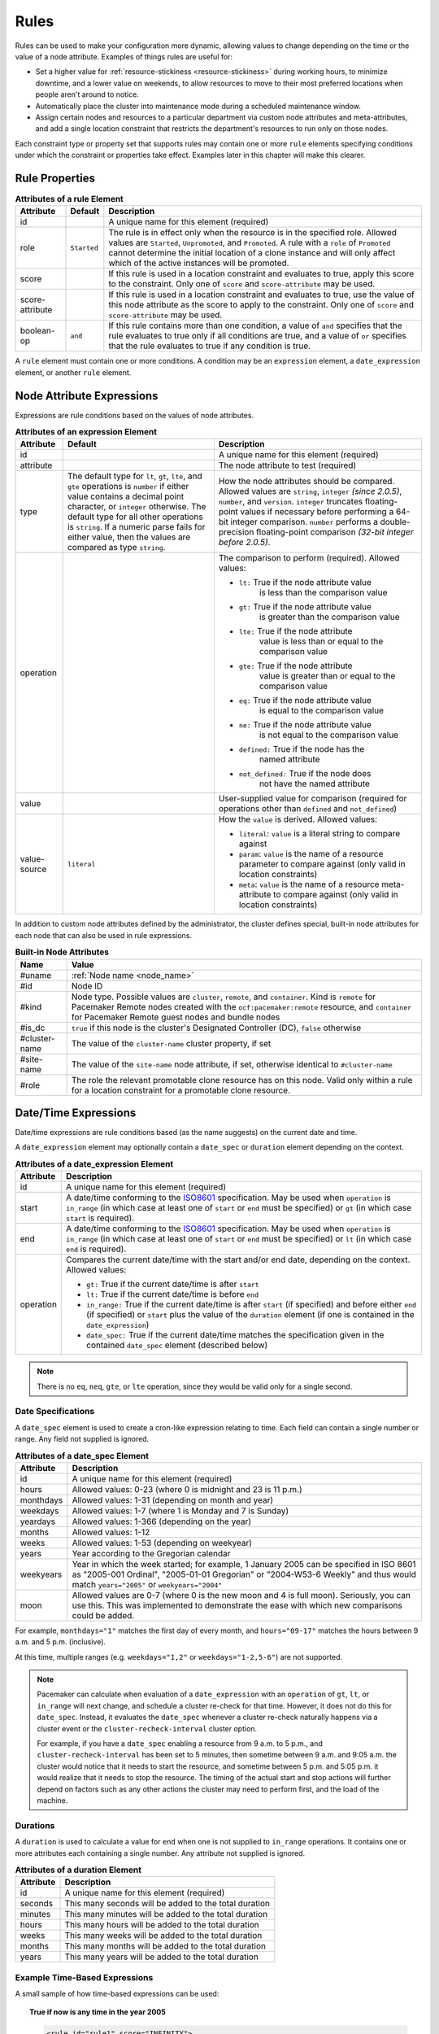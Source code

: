 .. index::
   single: rule

.. _rules:

Rules
-----

Rules can be used to make your configuration more dynamic, allowing values to
change depending on the time or the value of a node attribute. Examples of
things rules are useful for:

* Set a higher value for :ref:`resource-stickiness <resource-stickiness>`
  during working hours, to minimize downtime, and a lower value on weekends, to
  allow resources to move to their most preferred locations when people aren't
  around to notice.

* Automatically place the cluster into maintenance mode during a scheduled
  maintenance window.

* Assign certain nodes and resources to a particular department via custom
  node attributes and meta-attributes, and add a single location constraint
  that restricts the department's resources to run only on those nodes.

Each constraint type or property set that supports rules may contain one or more
``rule`` elements specifying conditions under which the constraint or properties
take effect. Examples later in this chapter will make this clearer.

.. index::
   pair: XML element; rule

Rule Properties
###############

.. table:: **Attributes of a rule Element**

   +-----------------+-------------+-------------------------------------------+
   | Attribute       | Default     | Description                               |
   +=================+=============+===========================================+
   | id              |             | .. index::                                |
   |                 |             |    pair: rule; id                         |
   |                 |             |                                           |
   |                 |             | A unique name for this element (required) |
   +-----------------+-------------+-------------------------------------------+
   | role            | ``Started`` | .. index::                                |
   |                 |             |    pair: rule; role                       |
   |                 |             |                                           |
   |                 |             | The rule is in effect only when the       |
   |                 |             | resource is in the specified role.        |
   |                 |             | Allowed values are ``Started``,           |
   |                 |             | ``Unpromoted``, and ``Promoted``. A rule  |
   |                 |             | with a ``role`` of ``Promoted`` cannot    |
   |                 |             | determine the initial location of a clone |
   |                 |             | instance and will only affect which of    |
   |                 |             | the active instances will be promoted.    |
   +-----------------+-------------+-------------------------------------------+
   | score           |             | .. index::                                |
   |                 |             |    pair: rule; score                      |
   |                 |             |                                           |
   |                 |             | If this rule is used in a location        |
   |                 |             | constraint and evaluates to true, apply   |
   |                 |             | this score to the constraint. Only one of |
   |                 |             | ``score`` and ``score-attribute`` may be  |
   |                 |             | used.                                     |
   +-----------------+-------------+-------------------------------------------+
   | score-attribute |             | .. index::                                |
   |                 |             |    pair: rule; score-attribute            |
   |                 |             |                                           |
   |                 |             | If this rule is used in a location        |
   |                 |             | constraint and evaluates to true, use the |
   |                 |             | value of this node attribute as the score |
   |                 |             | to apply to the constraint. Only one of   |
   |                 |             | ``score`` and ``score-attribute`` may be  |
   |                 |             | used.                                     |
   +-----------------+-------------+-------------------------------------------+
   | boolean-op      | ``and``     | .. index::                                |
   |                 |             |    pair: rule; boolean-op                 |
   |                 |             |                                           |
   |                 |             | If this rule contains more than one       |
   |                 |             | condition, a value of ``and`` specifies   |
   |                 |             | that the rule evaluates to true only if   |
   |                 |             | all conditions are true, and a value of   |
   |                 |             | ``or`` specifies that the rule evaluates  |
   |                 |             | to true if any condition is true.         |
   +-----------------+-------------+-------------------------------------------+

A ``rule`` element must contain one or more conditions. A condition may be an
``expression`` element, a ``date_expression`` element, or another ``rule`` element.


.. index::
   single: rule; node attribute expression
   single: node attribute; rule expression
   pair: XML element; expression

.. _node_attribute_expressions:

Node Attribute Expressions
##########################

Expressions are rule conditions based on the values of node attributes.

.. table:: **Attributes of an expression Element**

   +--------------+---------------------------------+-------------------------------------------+
   | Attribute    | Default                         | Description                               |
   +==============+=================================+===========================================+
   | id           |                                 | .. index::                                |
   |              |                                 |    pair: expression; id                   |
   |              |                                 |                                           |
   |              |                                 | A unique name for this element (required) |
   +--------------+---------------------------------+-------------------------------------------+
   | attribute    |                                 | .. index::                                |
   |              |                                 |    pair: expression; attribute            |
   |              |                                 |                                           |
   |              |                                 | The node attribute to test (required)     |
   +--------------+---------------------------------+-------------------------------------------+
   | type         | The default type for            | .. index::                                |
   |              | ``lt``, ``gt``, ``lte``, and    |    pair: expression; type                 |
   |              | ``gte`` operations is ``number``|                                           |
   |              | if either value contains a      | How the node attributes should be         |
   |              | decimal point character, or     | compared. Allowed values are ``string``,  |
   |              | ``integer`` otherwise. The      | ``integer`` *(since 2.0.5)*, ``number``,  |
   |              | default type for all other      | and ``version``. ``integer`` truncates    |
   |              | operations is ``string``. If a  | floating-point values if necessary before |
   |              | numeric parse fails for either  | performing a 64-bit integer comparison.   |
   |              | value, then the values are      | ``number`` performs a double-precision    |
   |              | compared as type ``string``.    | floating-point comparison                 |
   |              |                                 | *(32-bit integer before 2.0.5)*.          |
   +--------------+---------------------------------+-------------------------------------------+
   | operation    |                                 | .. index::                                |
   |              |                                 |    pair: expression; operation            |
   |              |                                 |                                           |
   |              |                                 | The comparison to perform (required).     |
   |              |                                 | Allowed values:                           |
   |              |                                 |                                           |
   |              |                                 | * ``lt:`` True if the node attribute value|
   |              |                                 |    is less than the comparison value      |
   |              |                                 | * ``gt:`` True if the node attribute value|
   |              |                                 |    is greater than the comparison value   |
   |              |                                 | * ``lte:`` True if the node attribute     |
   |              |                                 |    value is less than or equal to the     |
   |              |                                 |    comparison value                       |
   |              |                                 | * ``gte:`` True if the node attribute     |
   |              |                                 |    value is greater than or equal to the  |
   |              |                                 |    comparison value                       |
   |              |                                 | * ``eq:`` True if the node attribute value|
   |              |                                 |    is equal to the comparison value       |
   |              |                                 | * ``ne:`` True if the node attribute value|
   |              |                                 |    is not equal to the comparison value   |
   |              |                                 | * ``defined:`` True if the node has the   |
   |              |                                 |    named attribute                        |
   |              |                                 | * ``not_defined:`` True if the node does  |
   |              |                                 |    not have the named attribute           |
   +--------------+---------------------------------+-------------------------------------------+
   | value        |                                 | .. index::                                |
   |              |                                 |    pair: expression; value                |
   |              |                                 |                                           |
   |              |                                 | User-supplied value for comparison        |
   |              |                                 | (required for operations other than       |
   |              |                                 | ``defined`` and ``not_defined``)          |
   +--------------+---------------------------------+-------------------------------------------+
   | value-source | ``literal``                     | .. index::                                |
   |              |                                 |    pair: expression; value-source         |
   |              |                                 |                                           |
   |              |                                 | How the ``value`` is derived. Allowed     |
   |              |                                 | values:                                   |
   |              |                                 |                                           |
   |              |                                 | * ``literal``: ``value`` is a literal     |
   |              |                                 |   string to compare against               |
   |              |                                 | * ``param``: ``value`` is the name of a   |
   |              |                                 |   resource parameter to compare against   |
   |              |                                 |   (only valid in location constraints)    |
   |              |                                 | * ``meta``: ``value`` is the name of a    |
   |              |                                 |   resource meta-attribute to compare      |
   |              |                                 |   against (only valid in location         |
   |              |                                 |   constraints)                            |
   +--------------+---------------------------------+-------------------------------------------+

.. _node-attribute-expressions-special:

In addition to custom node attributes defined by the administrator, the cluster
defines special, built-in node attributes for each node that can also be used
in rule expressions.

.. table:: **Built-in Node Attributes**

   +---------------+-----------------------------------------------------------+
   | Name          | Value                                                     |
   +===============+===========================================================+
   | #uname        | :ref:`Node name <node_name>`                              |
   +---------------+-----------------------------------------------------------+
   | #id           | Node ID                                                   |
   +---------------+-----------------------------------------------------------+
   | #kind         | Node type. Possible values are ``cluster``, ``remote``,   |
   |               | and ``container``. Kind is ``remote`` for Pacemaker Remote|
   |               | nodes created with the ``ocf:pacemaker:remote`` resource, |
   |               | and ``container`` for Pacemaker Remote guest nodes and    |
   |               | bundle nodes                                              |
   +---------------+-----------------------------------------------------------+
   | #is_dc        | ``true`` if this node is the cluster's Designated         |
   |               | Controller (DC), ``false`` otherwise                      |
   +---------------+-----------------------------------------------------------+
   | #cluster-name | The value of the ``cluster-name`` cluster property, if set|
   +---------------+-----------------------------------------------------------+
   | #site-name    | The value of the ``site-name`` node attribute, if set,    |
   |               | otherwise identical to ``#cluster-name``                  |
   +---------------+-----------------------------------------------------------+
   | #role         | The role the relevant promotable clone resource has on    |
   |               | this node. Valid only within a rule for a location        |
   |               | constraint for a promotable clone resource.               |
   +---------------+-----------------------------------------------------------+

.. Add_to_above_table_if_released:

   +---------------+-----------------------------------------------------------+
   | #ra-version   | The installed version of the resource agent on the node,  |
   |               | as defined by the ``version`` attribute of the            |
   |               | ``resource-agent`` tag in the agent's metadata. Valid only|
   |               | within rules controlling resource options. This can be    |
   |               | useful during rolling upgrades of a backward-incompatible |
   |               | resource agent. *(since x.x.x)*                           |


.. index::
   single: rule; date/time expression
   pair: XML element; date_expression

Date/Time Expressions
#####################

Date/time expressions are rule conditions based (as the name suggests) on the
current date and time.

A ``date_expression`` element may optionally contain a ``date_spec`` or
``duration`` element depending on the context.

.. table:: **Attributes of a date_expression Element**

   +---------------+-----------------------------------------------------------+
   | Attribute     | Description                                               |
   +===============+===========================================================+
   | id            | .. index::                                                |
   |               |    pair: id; date_expression                              |
   |               |                                                           |
   |               | A unique name for this element (required)                 |
   +---------------+-----------------------------------------------------------+
   | start         | .. index::                                                |
   |               |    pair: start; date_expression                           |
   |               |                                                           |
   |               | A date/time conforming to the                             |
   |               | `ISO8601 <https://en.wikipedia.org/wiki/ISO_8601>`_       |
   |               | specification. May be used when ``operation`` is          |
   |               | ``in_range`` (in which case at least one of ``start`` or  |
   |               | ``end`` must be specified) or ``gt`` (in which case       |
   |               | ``start`` is required).                                   |
   +---------------+-----------------------------------------------------------+
   | end           | .. index::                                                |
   |               |    pair: end; date_expression                             |
   |               |                                                           |
   |               | A date/time conforming to the                             |
   |               | `ISO8601 <https://en.wikipedia.org/wiki/ISO_8601>`_       |
   |               | specification. May be used when ``operation`` is          |
   |               | ``in_range`` (in which case at least one of ``start`` or  |
   |               | ``end`` must be specified) or ``lt`` (in which case       |
   |               | ``end`` is required).                                     |
   +---------------+-----------------------------------------------------------+
   | operation     | .. index::                                                |
   |               |    pair: operation; date_expression                       |
   |               |                                                           |
   |               | Compares the current date/time with the start and/or end  |
   |               | date, depending on the context. Allowed values:           |
   |               |                                                           |
   |               | * ``gt:`` True if the current date/time is after ``start``|
   |               | * ``lt:`` True if the current date/time is before ``end`` |
   |               | * ``in_range:`` True if the current date/time is after    |
   |               |   ``start`` (if specified) and before either ``end`` (if  |
   |               |   specified) or ``start`` plus the value of the           |
   |               |   ``duration`` element (if one is contained in the        |
   |               |   ``date_expression``)                                    |
   |               | * ``date_spec:`` True if the current date/time matches    |
   |               |   the specification given in the contained ``date_spec``  |
   |               |   element (described below)                               |
   +---------------+-----------------------------------------------------------+


.. note:: There is no ``eq``, ``neq``, ``gte``, or ``lte`` operation, since
          they would be valid only for a single second.


.. index::
   single: date specification
   pair: XML element; date_spec

Date Specifications
___________________

A ``date_spec`` element is used to create a cron-like expression relating
to time. Each field can contain a single number or range. Any field not
supplied is ignored.

.. table:: **Attributes of a date_spec Element**

   +---------------+-----------------------------------------------------------+
   | Attribute     | Description                                               |
   +===============+===========================================================+
   | id            | .. index::                                                |
   |               |    pair: id; date_spec                                    |
   |               |                                                           |
   |               | A unique name for this element (required)                 |
   +---------------+-----------------------------------------------------------+
   | hours         | .. index::                                                |
   |               |    pair: hours; date_spec                                 |
   |               |                                                           |
   |               | Allowed values: 0-23 (where 0 is midnight and 23 is       |
   |               | 11 p.m.)                                                  |
   +---------------+-----------------------------------------------------------+
   | monthdays     | .. index::                                                |
   |               |    pair: monthdays; date_spec                             |
   |               |                                                           |
   |               | Allowed values: 1-31 (depending on month and year)        |
   +---------------+-----------------------------------------------------------+
   | weekdays      | .. index::                                                |
   |               |    pair: weekdays; date_spec                              |
   |               |                                                           |
   |               | Allowed values: 1-7 (where 1 is Monday and  7 is Sunday)  |
   +---------------+-----------------------------------------------------------+
   | yeardays      | .. index::                                                |
   |               |    pair: yeardays; date_spec                              |
   |               |                                                           |
   |               | Allowed values: 1-366 (depending on the year)             |
   +---------------+-----------------------------------------------------------+
   | months        | .. index::                                                |
   |               |    pair: months; date_spec                                |
   |               |                                                           |
   |               | Allowed values: 1-12                                      |
   +---------------+-----------------------------------------------------------+
   | weeks         | .. index::                                                |
   |               |    pair: weeks; date_spec                                 |
   |               |                                                           |
   |               | Allowed values: 1-53 (depending on weekyear)              |
   +---------------+-----------------------------------------------------------+
   | years         | .. index::                                                |
   |               |    pair: years; date_spec                                 |
   |               |                                                           |
   |               | Year according to the Gregorian calendar                  |
   +---------------+-----------------------------------------------------------+
   | weekyears     | .. index::                                                |
   |               |    pair: weekyears; date_spec                             |
   |               |                                                           |
   |               | Year in which the week started; for example, 1 January    |
   |               | 2005 can be specified in ISO 8601 as "2005-001 Ordinal",  |
   |               | "2005-01-01 Gregorian" or "2004-W53-6 Weekly" and thus    |
   |               | would match ``years="2005"`` or ``weekyears="2004"``      |
   +---------------+-----------------------------------------------------------+
   | moon          | .. index::                                                |
   |               |    pair: moon; date_spec                                  |
   |               |                                                           |
   |               | Allowed values are 0-7 (where 0 is the new moon and 4 is  |
   |               | full moon). Seriously, you can use this. This was         |
   |               | implemented to demonstrate the ease with which new        |
   |               | comparisons could be added.                               |
   +---------------+-----------------------------------------------------------+

For example, ``monthdays="1"`` matches the first day of every month, and
``hours="09-17"`` matches the hours between 9 a.m. and 5 p.m. (inclusive).

At this time, multiple ranges (e.g. ``weekdays="1,2"`` or ``weekdays="1-2,5-6"``)
are not supported.

.. note:: Pacemaker can calculate when evaluation of a ``date_expression`` with
          an ``operation`` of ``gt``, ``lt``, or ``in_range`` will next change,
          and schedule a cluster re-check for that time. However, it does not
          do this for ``date_spec``.  Instead, it evaluates the ``date_spec``
          whenever a cluster re-check naturally happens via a cluster event or
          the ``cluster-recheck-interval`` cluster option.

          For example, if you have a ``date_spec`` enabling a resource from 9
          a.m. to 5 p.m., and ``cluster-recheck-interval`` has been set to 5
          minutes, then sometime between 9 a.m. and 9:05 a.m. the cluster would
          notice that it needs to start the resource, and sometime between 5
          p.m. and 5:05 p.m. it would realize that it needs to stop the
          resource. The timing of the actual start and stop actions will
          further depend on factors such as any other actions the cluster may
          need to perform first, and the load of the machine.


.. index::
   single: duration
   pair: XML element; duration

Durations
_________

A ``duration`` is used to calculate a value for ``end`` when one is not
supplied to ``in_range`` operations. It contains one or more attributes each
containing a single number. Any attribute not supplied is ignored.

.. table:: **Attributes of a duration Element**

   +---------------+-----------------------------------------------------------+
   | Attribute     | Description                                               |
   +===============+===========================================================+
   | id            | .. index::                                                |
   |               |    pair: id; duration                                     |
   |               |                                                           |
   |               | A unique name for this element (required)                 |
   +---------------+-----------------------------------------------------------+
   | seconds       | .. index::                                                |
   |               |    pair: seconds; duration                                |
   |               |                                                           |
   |               | This many seconds will be added to the total duration     |
   +---------------+-----------------------------------------------------------+
   | minutes       | .. index::                                                |
   |               |    pair: minutes; duration                                |
   |               |                                                           |
   |               | This many minutes will be added to the total duration     |
   +---------------+-----------------------------------------------------------+
   | hours         | .. index::                                                |
   |               |    pair: hours; duration                                  |
   |               |                                                           |
   |               | This many hours will be added to the total duration       |
   +---------------+-----------------------------------------------------------+
   | weeks         | .. index::                                                |
   |               |    pair: weeks; duration                                  |
   |               |                                                           |
   |               | This many weeks will be added to the total duration       |
   +---------------+-----------------------------------------------------------+
   | months        | .. index::                                                |
   |               |    pair: months; duration                                 |
   |               |                                                           |
   |               | This many months will be added to the total duration      |
   +---------------+-----------------------------------------------------------+
   | years         | .. index::                                                |
   |               |    pair: years; duration                                  |
   |               |                                                           |
   |               | This many years will be added to the total duration       |
   +---------------+-----------------------------------------------------------+


Example Time-Based Expressions
______________________________

A small sample of how time-based expressions can be used:

.. topic:: True if now is any time in the year 2005

   .. code-block:: xml

      <rule id="rule1" score="INFINITY">
         <date_expression id="date_expr1" start="2005-001" operation="in_range">
          <duration id="duration1" years="1"/>
         </date_expression>
      </rule>

   or equivalently:

   .. code-block:: xml

      <rule id="rule2" score="INFINITY">
         <date_expression id="date_expr2" operation="date_spec">
          <date_spec id="date_spec2" years="2005"/>
         </date_expression>
      </rule>

.. topic:: 9 a.m. to 5 p.m. Monday through Friday

   .. code-block:: xml

      <rule id="rule3" score="INFINITY">
         <date_expression id="date_expr3" operation="date_spec">
          <date_spec id="date_spec3" hours="9-16" weekdays="1-5"/>
         </date_expression>
      </rule>

   Note that the ``16`` matches all the way through ``16:59:59``, because the
   numeric value of the hour still matches.

.. topic:: 9 a.m. to 6 p.m. Monday through Friday or anytime Saturday

   .. code-block:: xml

      <rule id="rule4" score="INFINITY" boolean-op="or">
         <date_expression id="date_expr4-1" operation="date_spec">
          <date_spec id="date_spec4-1" hours="9-16" weekdays="1-5"/>
         </date_expression>
         <date_expression id="date_expr4-2" operation="date_spec">
          <date_spec id="date_spec4-2" weekdays="6"/>
         </date_expression>
      </rule>

.. topic:: 9 a.m. to 5 p.m. or 9 p.m. to 12 a.m. Monday through Friday

   .. code-block:: xml

      <rule id="rule5" score="INFINITY" boolean-op="and">
         <rule id="rule5-nested1" score="INFINITY" boolean-op="or">
          <date_expression id="date_expr5-1" operation="date_spec">
           <date_spec id="date_spec5-1" hours="9-16"/>
          </date_expression>
          <date_expression id="date_expr5-2" operation="date_spec">
           <date_spec id="date_spec5-2" hours="21-23"/>
          </date_expression>
         </rule>
         <date_expression id="date_expr5-3" operation="date_spec">
          <date_spec id="date_spec5-3" weekdays="1-5"/>
         </date_expression>
      </rule>

.. topic:: Mondays in March 2005

   .. code-block:: xml

      <rule id="rule6" score="INFINITY" boolean-op="and">
         <date_expression id="date_expr6-1" operation="date_spec">
          <date_spec id="date_spec6" weekdays="1"/>
         </date_expression>
         <date_expression id="date_expr6-2" operation="in_range"
           start="2005-03-01" end="2005-04-01"/>
      </rule>

   .. note:: Because no time is specified with the above dates, 00:00:00 is
             implied. This means that the range includes all of 2005-03-01 but
             none of 2005-04-01. You may wish to write ``end`` as
             ``"2005-03-31T23:59:59"`` to avoid confusion.

.. topic:: A full moon on Friday the 13th

   .. code-block:: xml

      <rule id="rule7" score="INFINITY" boolean-op="and">
         <date_expression id="date_expr7" operation="date_spec">
          <date_spec id="date_spec7" weekdays="5" monthdays="13" moon="4"/>
         </date_expression>
      </rule>


.. index::
   single: rule; resource expression
   single: resource; rule expression
   pair: XML element; rsc_expression

Resource Expressions
####################

An ``rsc_expression`` *(since 2.0.5)* is a rule condition based on a resource
agent's properties. This rule is only valid within an ``rsc_defaults`` or
``op_defaults`` context. None of the matching attributes of ``class``,
``provider``, and ``type`` are required. If one is omitted, all values of that
attribute will match.  For instance, omitting ``type`` means every type will
match.

.. table:: **Attributes of a rsc_expression Element**

   +---------------+-----------------------------------------------------------+
   | Attribute     | Description                                               |
   +===============+===========================================================+
   | id            | .. index::                                                |
   |               |    pair: id; rsc_expression                               |
   |               |                                                           |
   |               | A unique name for this element (required)                 |
   +---------------+-----------------------------------------------------------+
   | class         | .. index::                                                |
   |               |    pair: class; rsc_expression                            |
   |               |                                                           |
   |               | The standard name to be matched against resource agents   |
   +---------------+-----------------------------------------------------------+
   | provider      | .. index::                                                |
   |               |    pair: provider; rsc_expression                         |
   |               |                                                           |
   |               | If given, the vendor to be matched against resource       |
   |               | agents (only relevant when ``class`` is ``ocf``)          |
   +---------------+-----------------------------------------------------------+
   | type          | .. index::                                                |
   |               |    pair: type; rsc_expression                             |
   |               |                                                           |
   |               | The name of the resource agent to be matched              |
   +---------------+-----------------------------------------------------------+

Example Resource-Based Expressions
__________________________________

A small sample of how resource-based expressions can be used:

.. topic:: True for all ``ocf:heartbeat:IPaddr2`` resources

   .. code-block:: xml

      <rule id="rule1" score="INFINITY">
          <rsc_expression id="rule_expr1" class="ocf" provider="heartbeat" type="IPaddr2"/>
      </rule>

.. topic:: Provider doesn't apply to non-OCF resources

   .. code-block:: xml

      <rule id="rule2" score="INFINITY">
          <rsc_expression id="rule_expr2" class="stonith" type="fence_xvm"/>
      </rule>


.. index::
   single: rule; operation expression
   single: operation; rule expression
   pair: XML element; op_expression

Operation Expressions
#####################


An ``op_expression`` *(since 2.0.5)* is a rule condition based on an action of
some resource agent. This rule is only valid within an ``op_defaults`` context.

.. table:: **Attributes of an op_expression Element**

   +---------------+-----------------------------------------------------------+
   | Attribute     | Description                                               |
   +===============+===========================================================+
   | id            | .. index::                                                |
   |               |    pair: id; op_expression                                |
   |               |                                                           |
   |               | A unique name for this element (required)                 |
   +---------------+-----------------------------------------------------------+
   | name          | .. index::                                                |
   |               |    pair: name; op_expression                              |
   |               |                                                           |
   |               | The action name to match against. This can be any action  |
   |               | supported by the resource agent; common values include    |
   |               | ``monitor``, ``start``, and ``stop`` (required).          |
   +---------------+-----------------------------------------------------------+
   | interval      | .. index::                                                |
   |               |    pair: interval; op_expression                          |
   |               |                                                           |
   |               | The interval of the action to match against. If not given,|
   |               | only the name attribute will be used to match.            |
   +---------------+-----------------------------------------------------------+

Example Operation-Based Expressions
___________________________________

A small sample of how operation-based expressions can be used:

.. topic:: True for all monitor actions

   .. code-block:: xml

      <rule id="rule1" score="INFINITY">
          <op_expression id="rule_expr1" name="monitor"/>
      </rule>

.. topic:: True for all monitor actions with a 10 second interval

   .. code-block:: xml

      <rule id="rule2" score="INFINITY">
          <op_expression id="rule_expr2" name="monitor" interval="10s"/>
      </rule>


.. index::
   pair: location constraint; rule

Using Rules to Determine Resource Location
##########################################

A location constraint may contain one or more top-level rules. The cluster will
act as if there is a separate location constraint for each rule that evaluates
as true.

Consider the following simple location constraint:

.. topic:: Prevent resource ``webserver`` from running on node ``node3``

   .. code-block:: xml

      <rsc_location id="ban-apache-on-node3" rsc="webserver"
                    score="-INFINITY" node="node3"/>

The same constraint can be more verbosely written using a rule:

.. topic:: Prevent resource ``webserver`` from running on node ``node3`` using a rule

   .. code-block:: xml

      <rsc_location id="ban-apache-on-node3" rsc="webserver">
          <rule id="ban-apache-rule" score="-INFINITY">
            <expression id="ban-apache-expr" attribute="#uname"
              operation="eq" value="node3"/>
          </rule>
      </rsc_location>

The advantage of using the expanded form is that one could add more expressions
(for example, limiting the constraint to certain days of the week), or activate
the constraint by some node attribute other than node name.

Location Rules Based on Other Node Properties
_____________________________________________

The expanded form allows us to match on node properties other than its name.
If we rated each machine's CPU power such that the cluster had the following
nodes section:

.. topic:: Sample node section with node attributes

   .. code-block:: xml

      <nodes>
         <node id="uuid1" uname="c001n01" type="normal">
            <instance_attributes id="uuid1-custom_attrs">
              <nvpair id="uuid1-cpu_mips" name="cpu_mips" value="1234"/>
            </instance_attributes>
         </node>
         <node id="uuid2" uname="c001n02" type="normal">
            <instance_attributes id="uuid2-custom_attrs">
              <nvpair id="uuid2-cpu_mips" name="cpu_mips" value="5678"/>
            </instance_attributes>
         </node>
      </nodes>

then we could prevent resources from running on underpowered machines with this
rule:

.. topic:: Rule using a node attribute (to be used inside a location constraint)

   .. code-block:: xml

      <rule id="need-more-power-rule" score="-INFINITY">
         <expression id="need-more-power-expr" attribute="cpu_mips"
                     operation="lt" value="3000"/>
      </rule>

Using ``score-attribute`` Instead of ``score``
______________________________________________

When using ``score-attribute`` instead of ``score``, each node matched by the
rule has its score adjusted differently, according to its value for the named
node attribute. Thus, in the previous example, if a rule inside a location
constraint for a resource used ``score-attribute="cpu_mips"``, ``c001n01``
would have its preference to run the resource increased by ``1234`` whereas
``c001n02`` would have its preference increased by ``5678``.


.. index::
   pair: cluster option; rule
   pair: instance attribute; rule
   pair: meta-attribute; rule
   pair: resource defaults; rule
   pair: operation defaults; rule
   pair: node attribute; rule

Using Rules to Define Options
#############################

Rules may be used to control a variety of options:

* :ref:`Cluster options <cluster_options>` (``cluster_property_set`` elements)
* :ref:`Node attributes <node_attributes>` (``instance_attributes`` or
  ``utilization`` elements inside a ``node`` element)
* :ref:`Resource options <resource_options>` (``utilization``,
  ``meta_attributes``, or ``instance_attributes`` elements inside a resource
  definition element or ``op`` , ``rsc_defaults``, ``op_defaults``, or
  ``template`` element)
* :ref:`Operation properties <operation_properties>` (``meta_attributes``
  elements inside an ``op`` or ``op_defaults`` element)

.. note::

   Attribute-based expressions for meta-attributes can only be used within
   ``operations`` and ``op_defaults``.  They will not work with resource
   configuration or ``rsc_defaults``.  Additionally, attribute-based
   expressions cannot be used with cluster options.

Using Rules to Control Resource Options
_______________________________________

Often some cluster nodes will be different from their peers. Sometimes,
these differences -- e.g. the location of a binary or the names of network
interfaces -- require resources to be configured differently depending
on the machine they're hosted on.

By defining multiple ``instance_attributes`` objects for the resource and
adding a rule to each, we can easily handle these special cases.

In the example below, ``mySpecialRsc`` will use eth1 and port 9999 when run on
``node1``, eth2 and port 8888 on ``node2`` and default to eth0 and port 9999
for all other nodes.

.. topic:: Defining different resource options based on the node name

   .. code-block:: xml

      <primitive id="mySpecialRsc" class="ocf" type="Special" provider="me">
         <instance_attributes id="special-node1" score="3">
          <rule id="node1-special-case" score="INFINITY" >
           <expression id="node1-special-case-expr" attribute="#uname"
             operation="eq" value="node1"/>
          </rule>
          <nvpair id="node1-interface" name="interface" value="eth1"/>
         </instance_attributes>
         <instance_attributes id="special-node2" score="2" >
          <rule id="node2-special-case" score="INFINITY">
           <expression id="node2-special-case-expr" attribute="#uname"
             operation="eq" value="node2"/>
          </rule>
          <nvpair id="node2-interface" name="interface" value="eth2"/>
          <nvpair id="node2-port" name="port" value="8888"/>
         </instance_attributes>
         <instance_attributes id="defaults" score="1" >
          <nvpair id="default-interface" name="interface" value="eth0"/>
          <nvpair id="default-port" name="port" value="9999"/>
         </instance_attributes>
      </primitive>

The order in which ``instance_attributes`` objects are evaluated is determined
by their score (highest to lowest). If not supplied, the score defaults to
zero. Objects with an equal score are processed in their listed order. If the
``instance_attributes`` object has no rule, or a ``rule`` that evaluates to
``true``, then for any parameter the resource does not yet have a value for,
the resource will use the parameter values defined by the ``instance_attributes``.

For example, given the configuration above, if the resource is placed on
``node1``:

* ``special-node1`` has the highest score (3) and so is evaluated first; its
  rule evaluates to ``true``, so ``interface`` is set to ``eth1``.
* ``special-node2`` is evaluated next with score 2, but its rule evaluates to
  ``false``, so it is ignored.
* ``defaults`` is evaluated last with score 1, and has no rule, so its values
  are examined; ``interface`` is already defined, so the value here is not
  used, but ``port`` is not yet defined, so ``port`` is set to ``9999``.

Using Rules to Control Resource Defaults
________________________________________

Rules can be used for resource and operation defaults. The following example
illustrates how to set a different ``resource-stickiness`` value during and
outside work hours. This allows resources to automatically move back to their
most preferred hosts, but at a time that (in theory) does not interfere with
business activities.

.. topic:: Change ``resource-stickiness`` during working hours

   .. code-block:: xml

      <rsc_defaults>
         <meta_attributes id="core-hours" score="2">
            <rule id="core-hour-rule" score="0">
              <date_expression id="nine-to-five-Mon-to-Fri" operation="date_spec">
                <date_spec id="nine-to-five-Mon-to-Fri-spec" hours="9-16" weekdays="1-5"/>
              </date_expression>
            </rule>
            <nvpair id="core-stickiness" name="resource-stickiness" value="INFINITY"/>
         </meta_attributes>
         <meta_attributes id="after-hours" score="1" >
            <nvpair id="after-stickiness" name="resource-stickiness" value="0"/>
         </meta_attributes>
      </rsc_defaults>

Rules may be used similarly in ``instance_attributes`` or ``utilization``
blocks.

Any single block may directly contain only a single rule, but that rule may
itself contain any number of rules.

``rsc_expression`` and ``op_expression`` blocks may additionally be used to
set defaults on either a single resource or across an entire class of resources
with a single rule. ``rsc_expression`` may be used to select resource agents
within both ``rsc_defaults`` and ``op_defaults``, while ``op_expression`` may
only be used within ``op_defaults``. If multiple rules succeed for a given
resource agent, the last one specified will be the one that takes effect. As
with any other rule, boolean operations may be used to make more complicated
expressions.

.. topic:: Default all IPaddr2 resources to stopped

   .. code-block:: xml

      <rsc_defaults>
          <meta_attributes id="op-target-role">
              <rule id="op-target-role-rule" score="INFINITY">
                  <rsc_expression id="op-target-role-expr" class="ocf" provider="heartbeat"
                    type="IPaddr2"/>
              </rule>
              <nvpair id="op-target-role-nvpair" name="target-role" value="Stopped"/>
          </meta_attributes>
      </rsc_defaults>

.. topic:: Default all monitor action timeouts to 7 seconds

   .. code-block:: xml

      <op_defaults>
          <meta_attributes id="op-monitor-defaults">
              <rule id="op-monitor-default-rule" score="INFINITY">
                  <op_expression id="op-monitor-default-expr" name="monitor"/>
              </rule>
              <nvpair id="op-monitor-timeout" name="timeout" value="7s"/>
          </meta_attributes>
      </op_defaults>

.. topic:: Default the timeout on all 10-second-interval monitor actions on ``IPaddr2`` resources to 8 seconds

   .. code-block:: xml

      <op_defaults>
          <meta_attributes id="op-monitor-and">
              <rule id="op-monitor-and-rule" score="INFINITY">
                  <rsc_expression id="op-monitor-and-rsc-expr" class="ocf" provider="heartbeat"
                    type="IPaddr2"/>
                  <op_expression id="op-monitor-and-op-expr" name="monitor" interval="10s"/>
              </rule>
              <nvpair id="op-monitor-and-timeout" name="timeout" value="8s"/>
          </meta_attributes>
      </op_defaults>


.. index::
   pair: rule; cluster option

Using Rules to Control Cluster Options
______________________________________

Controlling cluster options is achieved in much the same manner as specifying
different resource options on different nodes.

The following example illustrates how to set ``maintenance_mode`` during a
scheduled maintenance window. This will keep the cluster running but not
monitor, start, or stop resources during this time.

.. topic:: Schedule a maintenance window for 9 to 11 p.m. CDT Sept. 20, 2019

   .. code-block:: xml

      <crm_config>
         <cluster_property_set id="cib-bootstrap-options">
           <nvpair id="bootstrap-stonith-enabled" name="stonith-enabled" value="1"/>
         </cluster_property_set>
         <cluster_property_set id="normal-set" score="10">
           <nvpair id="normal-maintenance-mode" name="maintenance-mode" value="false"/>
         </cluster_property_set>
         <cluster_property_set id="maintenance-window-set" score="1000">
           <nvpair id="maintenance-nvpair1" name="maintenance-mode" value="true"/>
           <rule id="maintenance-rule1" score="INFINITY">
             <date_expression id="maintenance-date1" operation="in_range"
               start="2019-09-20 21:00:00 -05:00" end="2019-09-20 23:00:00 -05:00"/>
           </rule>
         </cluster_property_set>
      </crm_config>

.. important:: The ``cluster_property_set`` with an ``id`` set to
               "cib-bootstrap-options" will *always* have the highest priority,
               regardless of any scores. Therefore, rules in another
               ``cluster_property_set`` can never take effect for any
               properties listed in the bootstrap set.
